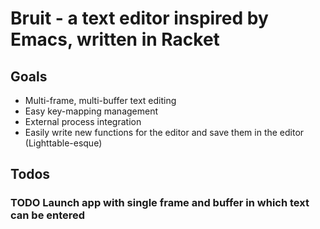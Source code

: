 * Bruit - a text editor inspired by Emacs, written in Racket

** Goals
- Multi-frame, multi-buffer text editing
- Easy key-mapping management
- External process integration
- Easily write new functions for the editor and save them in the editor (Lighttable-esque)

** Todos
*** TODO Launch app with single frame and buffer in which text can be entered
